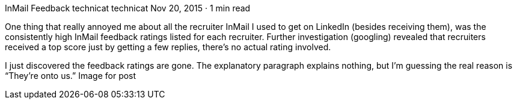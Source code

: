 InMail Feedback
technicat
technicat
Nov 20, 2015 · 1 min read

One thing that really annoyed me about all the recruiter InMail I used to get on LinkedIn (besides receiving them), was the consistently high InMail feedback ratings listed for each recruiter. Further investigation (googling) revealed that recruiters received a top score just by getting a few replies, there’s no actual rating involved.

I just discovered the feedback ratings are gone. The explanatory paragraph explains nothing, but I’m guessing the real reason is “They’re onto us.”
Image for post
